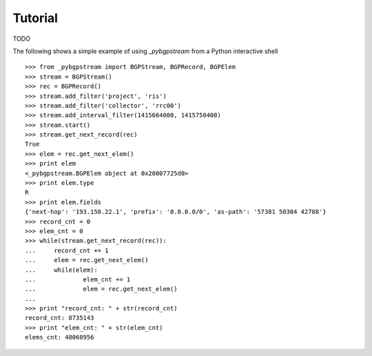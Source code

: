 Tutorial
========

TODO

The following shows a simple example of using `_pybgpstream` from a Python
interactive shell
::
   >>> from _pybgpstream import BGPStream, BGPRecord, BGPElem
   >>> stream = BGPStream()
   >>> rec = BGPRecord()
   >>> stream.add_filter('project', 'ris')
   >>> stream.add_filter('collector', 'rrc00')
   >>> stream.add_interval_filter(1415664000, 1415750400)
   >>> stream.start()
   >>> stream.get_next_record(rec)
   True
   >>> elem = rec.get_next_elem()
   >>> print elem
   <_pybgpstream.BGPElem object at 0x20007725d0>
   >>> print elem.type
   R
   >>> print elem.fields
   {'next-hop': '193.150.22.1', 'prefix': '0.0.0.0/0', 'as-path': '57381 50304 42708'}
   >>> record_cnt = 0
   >>> elem_cnt = 0
   >>> while(stream.get_next_record(rec)):
   ...     record_cnt += 1
   ...     elem = rec.get_next_elem()
   ...     while(elem):
   ...             elem_cnt += 1
   ...             elem = rec.get_next_elem()
   ...
   >>> print "record_cnt: " + str(record_cnt)
   record_cnt: 8735143
   >>> print "elem_cnt: " + str(elem_cnt)
   elems_cnt: 48068956
